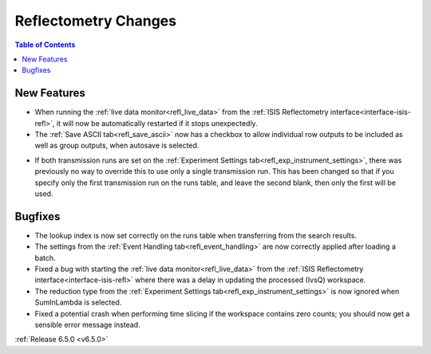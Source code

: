 =====================
Reflectometry Changes
=====================

.. contents:: Table of Contents
   :local:

New Features
------------
- When running the :ref:`live data monitor<refl_live_data>` from the :ref:`ISIS Reflectometry interface<interface-isis-refl>`, it will now be automatically restarted if it stops unexpectedly.
- The :ref:`Save ASCII tab<refl_save_ascii>` now has a checkbox to allow individual row outputs to be included as well as group outputs, when autosave is selected.

.. image:: ../../images/6_5_release/Reflectometry/ascii_checkbox.png
    :align: center

- If both transmission runs are set on the :ref:`Experiment Settings tab<refl_exp_instrument_settings>`, there was previously no way to override this to use only a single transmission run. This has been changed so that if you specify only the first transmission run on the runs table, and leave the second blank, then only the first will be used.

Bugfixes
--------
- The lookup index is now set correctly on the runs table when transferring from the search results.
- The settings from the :ref:`Event Handling tab<refl_event_handling>` are now correctly applied after loading a batch.
- Fixed a bug with starting the :ref:`live data monitor<refl_live_data>` from the :ref:`ISIS Reflectometry interface<interface-isis-refl>` where there was a delay in updating the processed (IvsQ) workspace.
- The reduction type from the :ref:`Experiment Settings tab<refl_exp_instrument_settings>` is now ignored when SumInLambda is selected.
- Fixed a potential crash when performing time slicing if the workspace contains zero counts; you should now get a sensible error message instead.

:ref:`Release 6.5.0 <v6.5.0>`